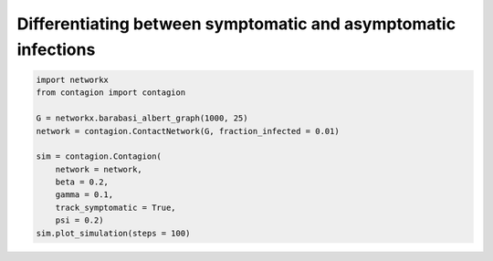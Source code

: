 ===============================================================
Differentiating between symptomatic and asymptomatic infections
===============================================================



.. code-block:: python

    import networkx
    from contagion import contagion

    G = networkx.barabasi_albert_graph(1000, 25)
    network = contagion.ContactNetwork(G, fraction_infected = 0.01)

    sim = contagion.Contagion(
        network = network,
        beta = 0.2,
        gamma = 0.1,
        track_symptomatic = True,
        psi = 0.2)
    sim.plot_simulation(steps = 100)


.. image:: /_static/ex2.png
